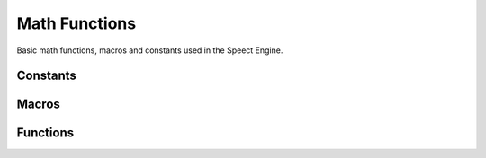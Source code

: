 .. index:: ! Math Functions (C API)

.. _utils/math:

==============
Math Functions
==============

Basic math functions, macros and constants used in the Speect Engine.


Constants
=========

.. doxybridge:: S_FLOAT_TOLERANCE

.. doxybridge:: S_PI


Macros
======

.. doxybridge:: S_ABS
   :type: macro

.. doxybridge:: S_MIN
   :type: macro

.. doxybridge:: S_MAX
   :type: macro

.. doxybridge:: S_NUM_LE
   :type: macro

.. doxybridge:: S_NUM_SE
   :type: macro

.. doxybridge:: S_NUM_IN_RANGE
   :type: macro


Functions
=========

.. doxybridge:: s_rel_diff

.. doxybridge:: s_float_equal

.. doxybridge:: s_log2
